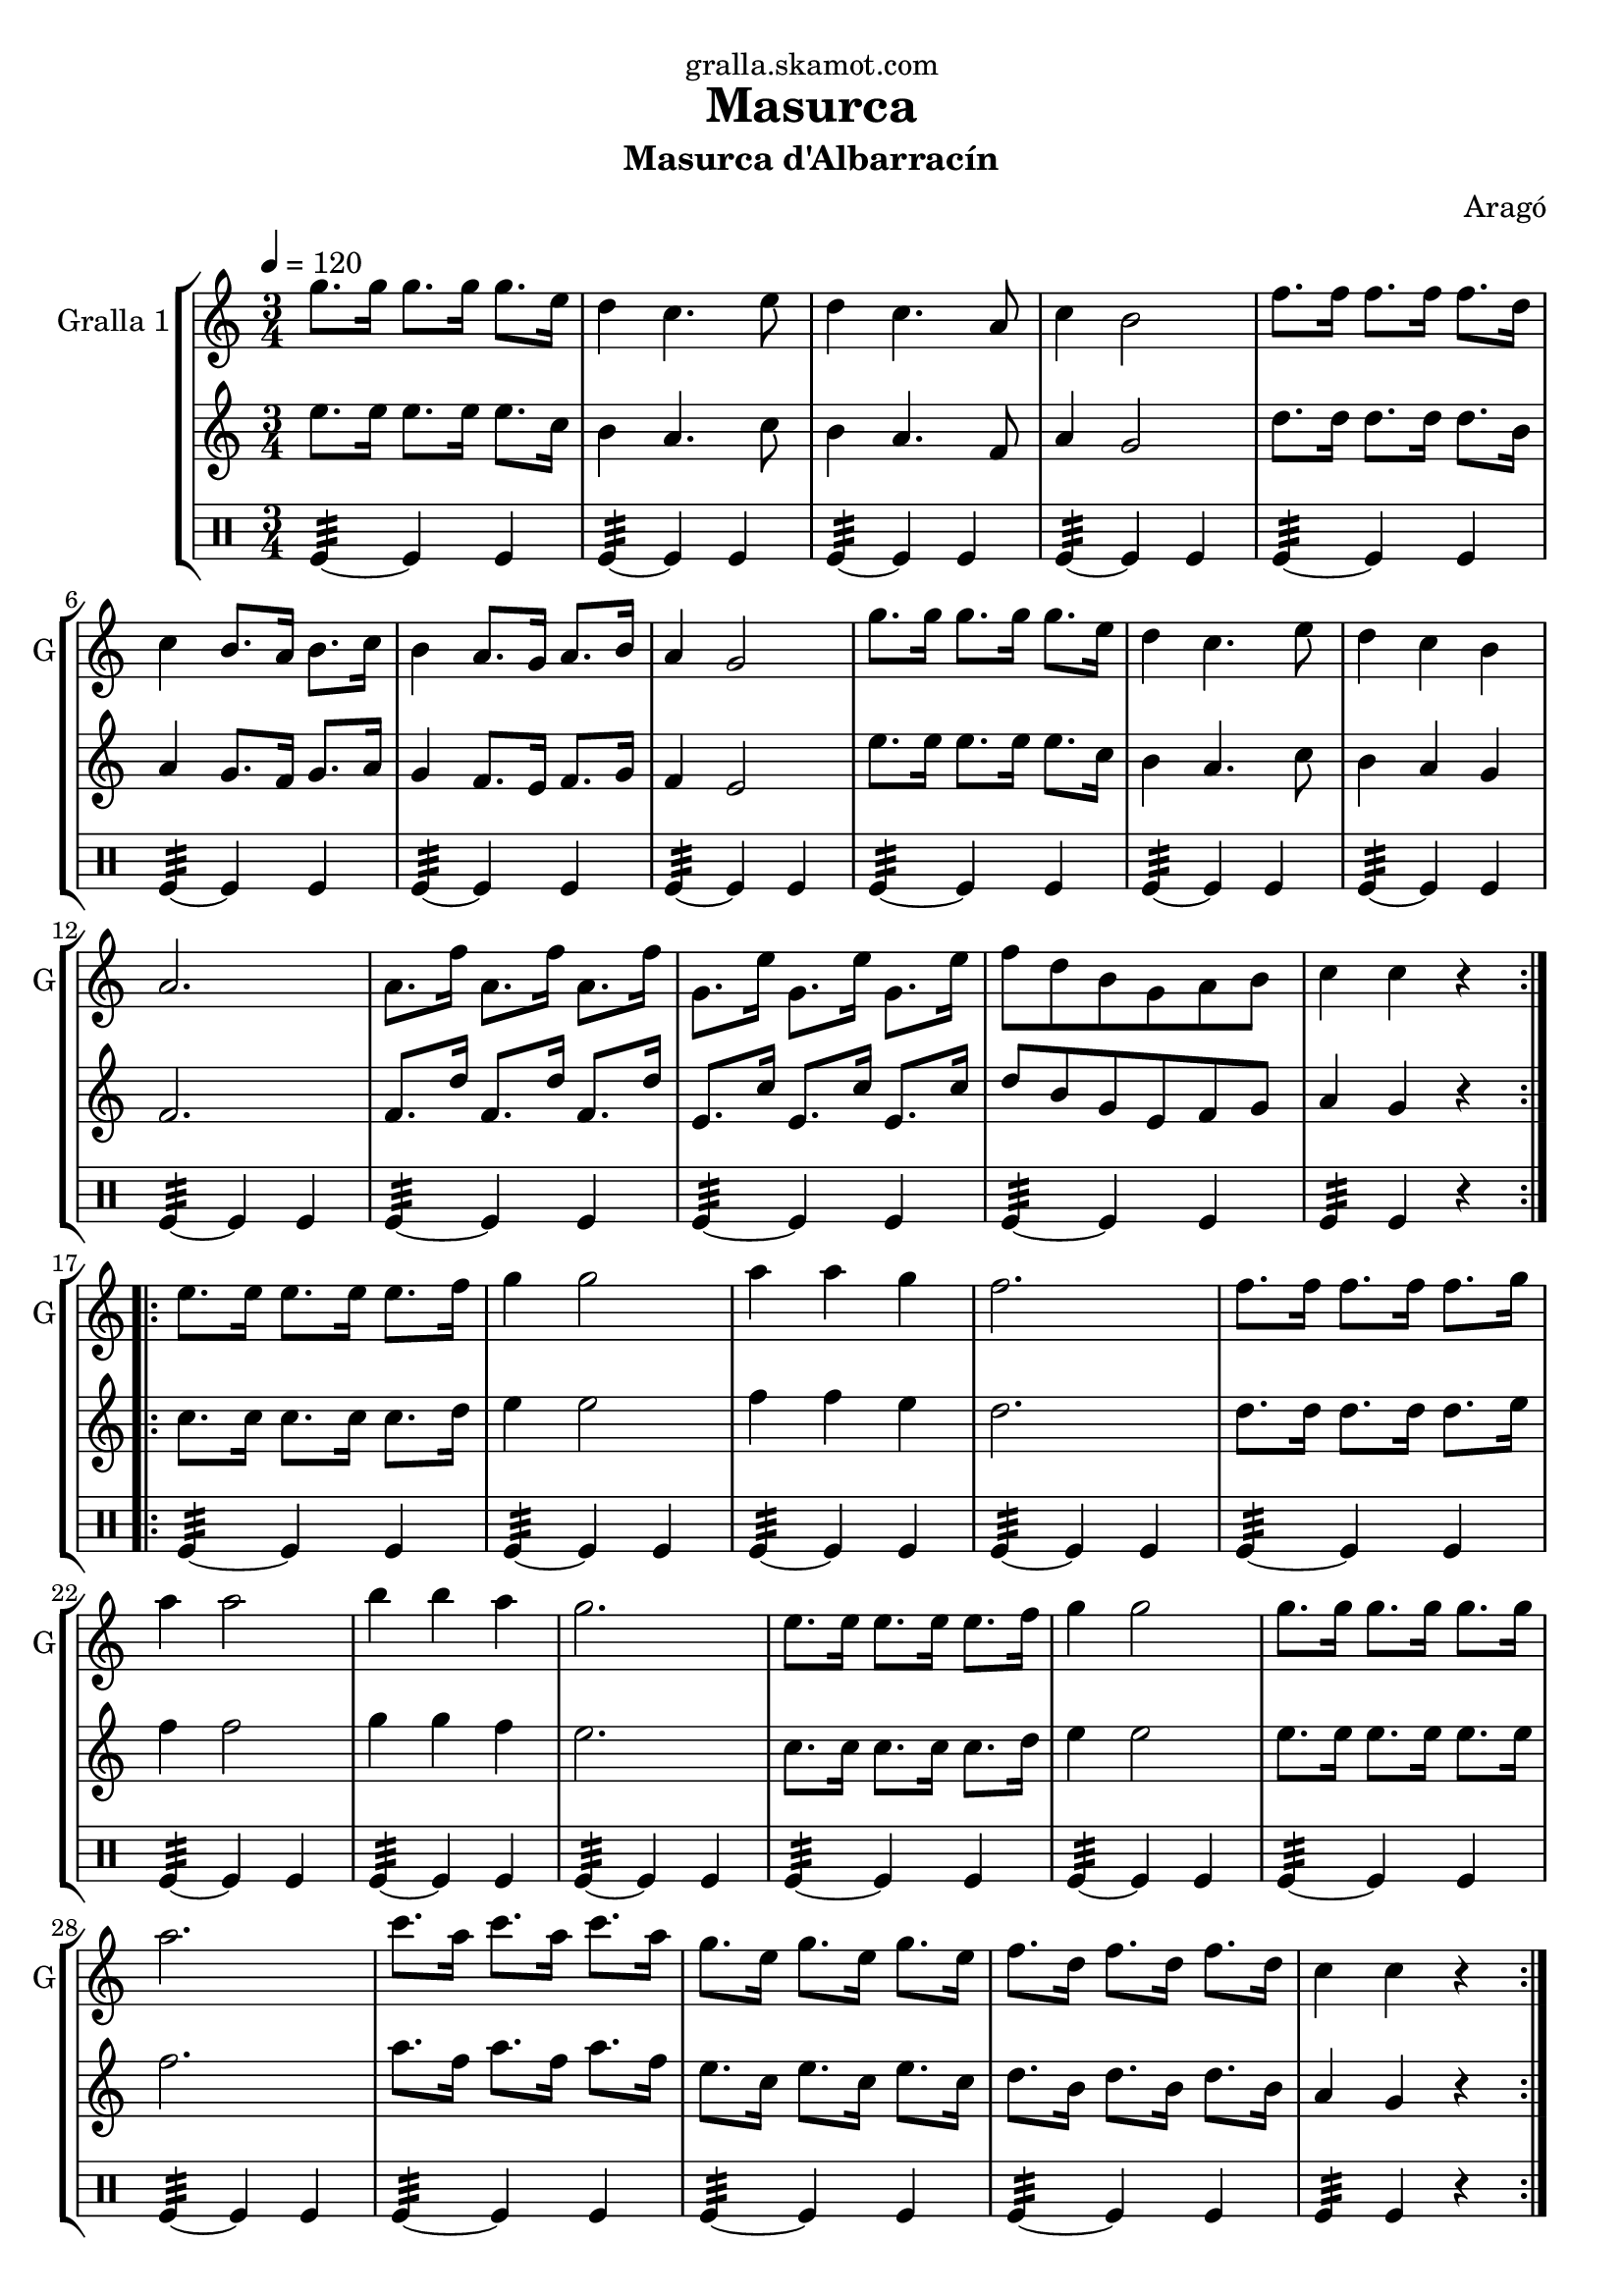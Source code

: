 \version "2.16.2"

\header {
  dedication="gralla.skamot.com"
  title="Masurca"
  subtitle="Masurca d'Albarracín"
  subsubtitle=""
  poet=""
  meter=""
  piece=""
  composer="Aragó"
  arranger=""
  opus=""
  instrument=""
  copyright=""
  tagline=""
}

liniaroAa =
\relative g''
{
  \tempo 4=120
  \clef treble
  \key c \major
  \time 3/4
  \repeat volta 2 { g8. g16 g8. g16 g8. e16  |
  d4 c4. e8  |
  d4 c4. a8  |
  c4 b2  |
  %05
  f'8. f16 f8. f16 f8. d16  |
  c4 b8. a16 b8. c16  |
  b4 a8. g16 a8. b16  |
  a4 g2  |
  g'8. g16 g8. g16 g8. e16  |
  %10
  d4 c4. e8  |
  d4 c b  |
  a2.  |
  a8. f'16 a,8. f'16 a,8. f'16  |
  g,8. e'16 g,8. e'16 g,8. e'16  |
  %15
  f8 d b g a b  |
  c4 c r  | }
  \repeat volta 2 { e8. e16 e8. e16 e8. f16  |
  g4 g2  |
  a4 a g  |
  %20
  f2.  |
  f8. f16 f8. f16 f8. g16  |
  a4 a2  |
  b4 b a  |
  g2.  |
  %25
  e8. e16 e8. e16 e8. f16  |
  g4 g2  |
  g8. g16 g8. g16 g8. g16  |
  a2.  |
  c8. a16 c8. a16 c8. a16  |
  %30
  g8. e16 g8. e16 g8. e16  |
  f8. d16 f8. d16 f8. d16  |
  c4 c r  | }
}

liniaroAb =
\relative e''
{
  \tempo 4=120
  \clef treble
  \key c \major
  \time 3/4
  \repeat volta 2 { e8. e16 e8. e16 e8. c16  |
  b4 a4. c8  |
  b4 a4. f8  |
  a4 g2  |
  %05
  d'8. d16 d8. d16 d8. b16  |
  a4 g8. f16 g8. a16  |
  g4 f8. e16 f8. g16  |
  f4 e2  |
  e'8. e16 e8. e16 e8. c16  |
  %10
  b4 a4. c8  |
  b4 a g  |
  f2.  |
  f8. d'16 f,8. d'16 f,8. d'16  |
  e,8. c'16 e,8. c'16 e,8. c'16  |
  %15
  d8 b g e f g  |
  a4 g r  | }
  \repeat volta 2 { c8. c16 c8. c16 c8. d16  |
  e4 e2  |
  f4 f e  |
  %20
  d2.  |
  d8. d16 d8. d16 d8. e16  |
  f4 f2  |
  g4 g f  |
  e2.  |
  %25
  c8. c16 c8. c16 c8. d16  |
  e4 e2  |
  e8. e16 e8. e16 e8. e16  |
  f2.  |
  a8. f16 a8. f16 a8. f16  |
  %30
  e8. c16 e8. c16 e8. c16  |
  d8. b16 d8. b16 d8. b16  |
  a4 g r  | }
}

liniaroAc =
\drummode
{
  \tempo 4=120
  \time 3/4
  \repeat volta 2 { tomfl4:32 ~ tomfl tomfl  |
  tomfl4:32 ~ tomfl tomfl  |
  tomfl4:32 ~ tomfl tomfl  |
  tomfl4:32 ~ tomfl tomfl  |
  %05
  tomfl4:32 ~ tomfl tomfl  |
  tomfl4:32 ~ tomfl tomfl  |
  tomfl4:32 ~ tomfl tomfl  |
  tomfl4:32 ~ tomfl tomfl  |
  tomfl4:32 ~ tomfl tomfl  |
  %10
  tomfl4:32 ~ tomfl tomfl  |
  tomfl4:32 ~ tomfl tomfl  |
  tomfl4:32 ~ tomfl tomfl  |
  tomfl4:32 ~ tomfl tomfl  |
  tomfl4:32 ~ tomfl tomfl  |
  %15
  tomfl4:32 ~ tomfl tomfl  |
  tomfl4:32 tomfl r  | }
  \repeat volta 2 { tomfl4:32 ~ tomfl tomfl  |
  tomfl4:32 ~ tomfl tomfl  |
  tomfl4:32 ~ tomfl tomfl  |
  %20
  tomfl4:32 ~ tomfl tomfl  |
  tomfl4:32 ~ tomfl tomfl  |
  tomfl4:32 ~ tomfl tomfl  |
  tomfl4:32 ~ tomfl tomfl  |
  tomfl4:32 ~ tomfl tomfl  |
  %25
  tomfl4:32 ~ tomfl tomfl  |
  tomfl4:32 ~ tomfl tomfl  |
  tomfl4:32 ~ tomfl tomfl  |
  tomfl4:32 ~ tomfl tomfl  |
  tomfl4:32 ~ tomfl tomfl  |
  %30
  tomfl4:32 ~ tomfl tomfl  |
  tomfl4:32 ~ tomfl tomfl  |
  tomfl4:32 tomfl r  | }
}

\bookpart {
  \score {
    \new StaffGroup {
      \override Score.RehearsalMark #'self-alignment-X = #LEFT
      <<
        \new Staff \with {instrumentName = #"Gralla 1" shortInstrumentName = #"G"} \liniaroAa
        \new Staff \with {instrumentName = #"" shortInstrumentName = #" "} \liniaroAb
        \new DrumStaff \with {instrumentName = #"" shortInstrumentName = #" "} \liniaroAc
      >>
    }
    \layout {}
  }
  \score { \unfoldRepeats
    \new StaffGroup {
      \override Score.RehearsalMark #'self-alignment-X = #LEFT
      <<
        \new Staff \with {instrumentName = #"Gralla 1" shortInstrumentName = #"G"} \liniaroAa
        \new Staff \with {instrumentName = #"" shortInstrumentName = #" "} \liniaroAb
        \new DrumStaff \with {instrumentName = #"" shortInstrumentName = #" "} \liniaroAc
      >>
    }
    \midi {
      \set Staff.midiInstrument = "oboe"
      \set DrumStaff.midiInstrument = "drums"
    }
  }
}

\bookpart {
  \header {instrument="Gralla 1"}
  \score {
    \new StaffGroup {
      \override Score.RehearsalMark #'self-alignment-X = #LEFT
      <<
        \new Staff \liniaroAa
      >>
    }
    \layout {}
  }
  \score { \unfoldRepeats
    \new StaffGroup {
      \override Score.RehearsalMark #'self-alignment-X = #LEFT
      <<
        \new Staff \liniaroAa
      >>
    }
    \midi {
      \set Staff.midiInstrument = "oboe"
      \set DrumStaff.midiInstrument = "drums"
    }
  }
}

\bookpart {
  \header {instrument=""}
  \score {
    \new StaffGroup {
      \override Score.RehearsalMark #'self-alignment-X = #LEFT
      <<
        \new Staff \liniaroAb
      >>
    }
    \layout {}
  }
  \score { \unfoldRepeats
    \new StaffGroup {
      \override Score.RehearsalMark #'self-alignment-X = #LEFT
      <<
        \new Staff \liniaroAb
      >>
    }
    \midi {
      \set Staff.midiInstrument = "oboe"
      \set DrumStaff.midiInstrument = "drums"
    }
  }
}

\bookpart {
  \header {instrument=""}
  \score {
    \new StaffGroup {
      \override Score.RehearsalMark #'self-alignment-X = #LEFT
      <<
        \new DrumStaff \liniaroAc
      >>
    }
    \layout {}
  }
  \score { \unfoldRepeats
    \new StaffGroup {
      \override Score.RehearsalMark #'self-alignment-X = #LEFT
      <<
        \new DrumStaff \liniaroAc
      >>
    }
    \midi {
      \set Staff.midiInstrument = "oboe"
      \set DrumStaff.midiInstrument = "drums"
    }
  }
}

